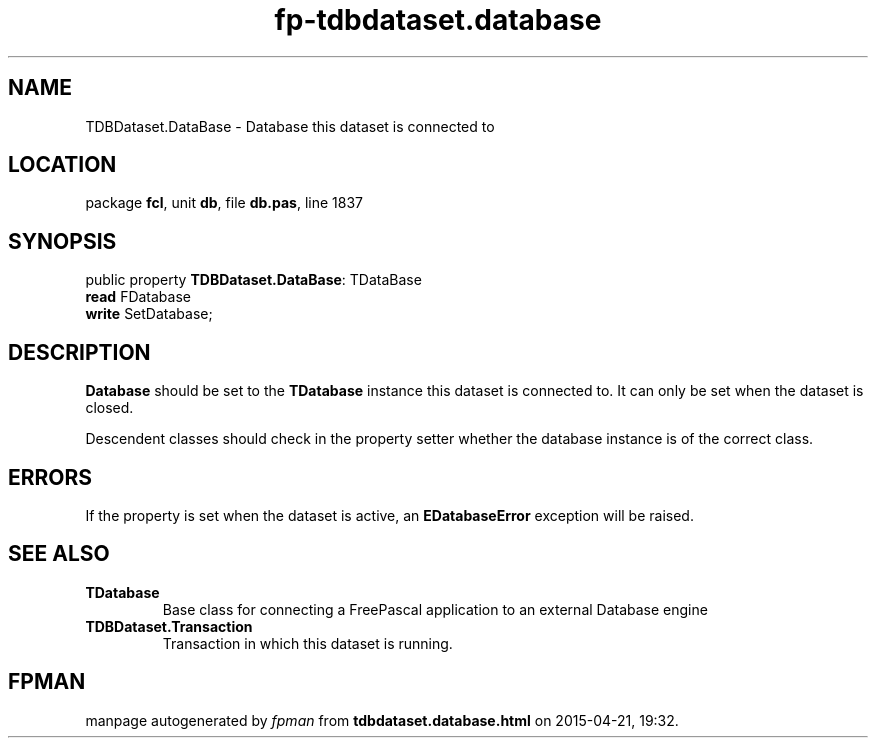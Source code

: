 .\" file autogenerated by fpman
.TH "fp-tdbdataset.database" 3 "2014-03-14" "fpman" "Free Pascal Programmer's Manual"
.SH NAME
TDBDataset.DataBase - Database this dataset is connected to
.SH LOCATION
package \fBfcl\fR, unit \fBdb\fR, file \fBdb.pas\fR, line 1837
.SH SYNOPSIS
public property \fBTDBDataset.DataBase\fR: TDataBase
  \fBread\fR FDatabase
  \fBwrite\fR SetDatabase;
.SH DESCRIPTION
\fBDatabase\fR should be set to the \fBTDatabase\fR instance this dataset is connected to. It can only be set when the dataset is closed.

Descendent classes should check in the property setter whether the database instance is of the correct class.


.SH ERRORS
If the property is set when the dataset is active, an \fBEDatabaseError\fR exception will be raised.


.SH SEE ALSO
.TP
.B TDatabase
Base class for connecting a FreePascal application to an external Database engine
.TP
.B TDBDataset.Transaction
Transaction in which this dataset is running.

.SH FPMAN
manpage autogenerated by \fIfpman\fR from \fBtdbdataset.database.html\fR on 2015-04-21, 19:32.

